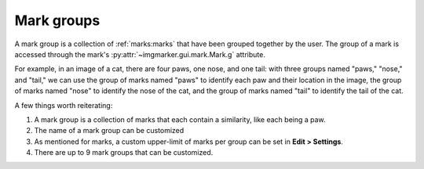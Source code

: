.. _groups:

Mark groups
======================
A mark group is a collection of :ref:`marks:marks` that have been grouped together by the user. The group of a mark is accessed through the mark's :py:attr:`~imgmarker.gui.mark.Mark.g` attribute. 

For example, in an image of a cat, there are four paws, one nose, and one tail: with three groups named "paws," "nose," and "tail," we can use the group of marks named "paws" to identify each paw and their location in the image, the group of marks named "nose" to identify the nose of the cat, and the group of marks named "tail" to identify the tail of the cat. 

A few things worth reiterating:

1. A mark group is a collection of marks that each contain a similarity, like each being a paw.
2. The name of a mark group can be customized
3. As mentioned for marks, a custom upper-limit of marks per group can be set in **Edit > Settings**.
4. There are up to 9 mark groups that can be customized.